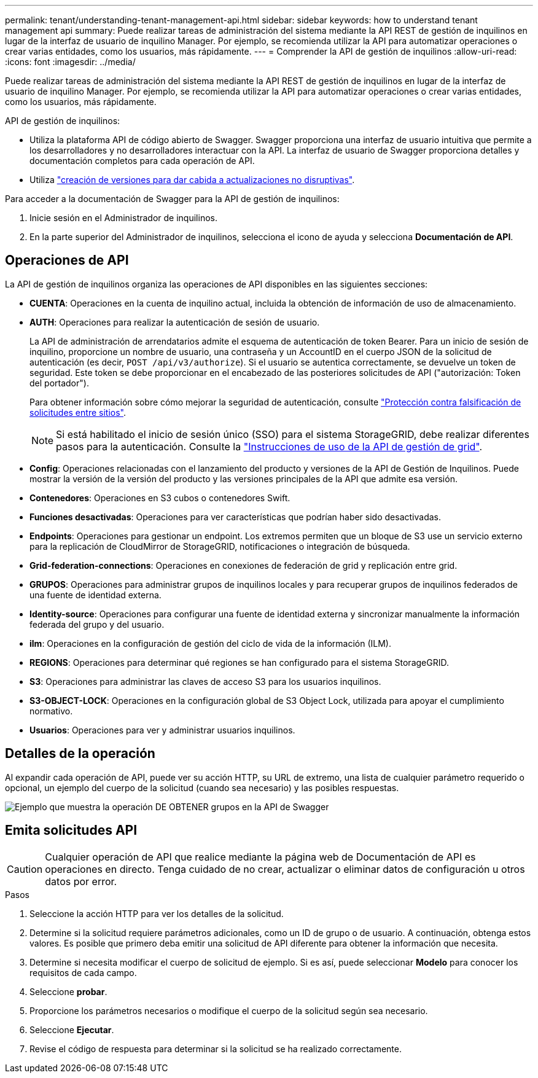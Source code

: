 ---
permalink: tenant/understanding-tenant-management-api.html 
sidebar: sidebar 
keywords: how to understand tenant management api 
summary: Puede realizar tareas de administración del sistema mediante la API REST de gestión de inquilinos en lugar de la interfaz de usuario de inquilino Manager. Por ejemplo, se recomienda utilizar la API para automatizar operaciones o crear varias entidades, como los usuarios, más rápidamente. 
---
= Comprender la API de gestión de inquilinos
:allow-uri-read: 
:icons: font
:imagesdir: ../media/


[role="lead"]
Puede realizar tareas de administración del sistema mediante la API REST de gestión de inquilinos en lugar de la interfaz de usuario de inquilino Manager. Por ejemplo, se recomienda utilizar la API para automatizar operaciones o crear varias entidades, como los usuarios, más rápidamente.

API de gestión de inquilinos:

* Utiliza la plataforma API de código abierto de Swagger. Swagger proporciona una interfaz de usuario intuitiva que permite a los desarrolladores y no desarrolladores interactuar con la API. La interfaz de usuario de Swagger proporciona detalles y documentación completos para cada operación de API.
* Utiliza link:tenant-management-api-versioning.html["creación de versiones para dar cabida a actualizaciones no disruptivas"].


Para acceder a la documentación de Swagger para la API de gestión de inquilinos:

. Inicie sesión en el Administrador de inquilinos.
. En la parte superior del Administrador de inquilinos, selecciona el icono de ayuda y selecciona *Documentación de API*.




== Operaciones de API

La API de gestión de inquilinos organiza las operaciones de API disponibles en las siguientes secciones:

* *CUENTA*: Operaciones en la cuenta de inquilino actual, incluida la obtención de información de uso de almacenamiento.
* *AUTH*: Operaciones para realizar la autenticación de sesión de usuario.
+
La API de administración de arrendatarios admite el esquema de autenticación de token Bearer. Para un inicio de sesión de inquilino, proporcione un nombre de usuario, una contraseña y un AccountID en el cuerpo JSON de la solicitud de autenticación (es decir, `POST /api/v3/authorize`). Si el usuario se autentica correctamente, se devuelve un token de seguridad. Este token se debe proporcionar en el encabezado de las posteriores solicitudes de API ("autorización: Token del portador").

+
Para obtener información sobre cómo mejorar la seguridad de autenticación, consulte link:protecting-against-cross-site-request-forgery-csrf.html["Protección contra falsificación de solicitudes entre sitios"].

+

NOTE: Si está habilitado el inicio de sesión único (SSO) para el sistema StorageGRID, debe realizar diferentes pasos para la autenticación. Consulte la link:../admin/using-grid-management-api.html["Instrucciones de uso de la API de gestión de grid"].

* *Config*: Operaciones relacionadas con el lanzamiento del producto y versiones de la API de Gestión de Inquilinos. Puede mostrar la versión de la versión del producto y las versiones principales de la API que admite esa versión.
* *Contenedores*: Operaciones en S3 cubos o contenedores Swift.
* *Funciones desactivadas*: Operaciones para ver características que podrían haber sido desactivadas.
* *Endpoints*: Operaciones para gestionar un endpoint. Los extremos permiten que un bloque de S3 use un servicio externo para la replicación de CloudMirror de StorageGRID, notificaciones o integración de búsqueda.
* *Grid-federation-connections*: Operaciones en conexiones de federación de grid y replicación entre grid.
* *GRUPOS*: Operaciones para administrar grupos de inquilinos locales y para recuperar grupos de inquilinos federados de una fuente de identidad externa.
* *Identity-source*: Operaciones para configurar una fuente de identidad externa y sincronizar manualmente la información federada del grupo y del usuario.
* *ilm*: Operaciones en la configuración de gestión del ciclo de vida de la información (ILM).
* *REGIONS*: Operaciones para determinar qué regiones se han configurado para el sistema StorageGRID.
* *S3*: Operaciones para administrar las claves de acceso S3 para los usuarios inquilinos.
* *S3-OBJECT-LOCK*: Operaciones en la configuración global de S3 Object Lock, utilizada para apoyar el cumplimiento normativo.
* *Usuarios*: Operaciones para ver y administrar usuarios inquilinos.




== Detalles de la operación

Al expandir cada operación de API, puede ver su acción HTTP, su URL de extremo, una lista de cualquier parámetro requerido o opcional, un ejemplo del cuerpo de la solicitud (cuando sea necesario) y las posibles respuestas.

image::../media/tenant_api_swagger_example.gif[Ejemplo que muestra la operación DE OBTENER grupos en la API de Swagger]



== Emita solicitudes API


CAUTION: Cualquier operación de API que realice mediante la página web de Documentación de API es operaciones en directo. Tenga cuidado de no crear, actualizar o eliminar datos de configuración u otros datos por error.

.Pasos
. Seleccione la acción HTTP para ver los detalles de la solicitud.
. Determine si la solicitud requiere parámetros adicionales, como un ID de grupo o de usuario. A continuación, obtenga estos valores. Es posible que primero deba emitir una solicitud de API diferente para obtener la información que necesita.
. Determine si necesita modificar el cuerpo de solicitud de ejemplo. Si es así, puede seleccionar *Modelo* para conocer los requisitos de cada campo.
. Seleccione *probar*.
. Proporcione los parámetros necesarios o modifique el cuerpo de la solicitud según sea necesario.
. Seleccione *Ejecutar*.
. Revise el código de respuesta para determinar si la solicitud se ha realizado correctamente.

